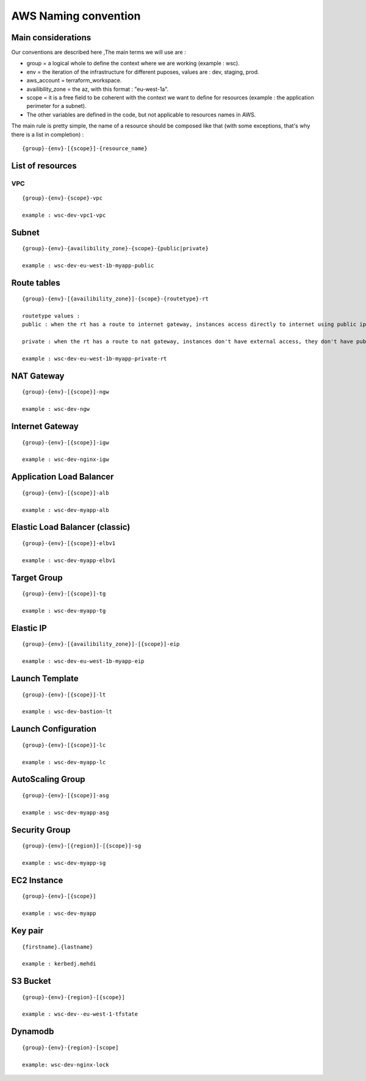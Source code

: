 AWS Naming convention
---------------------

Main considerations
~~~~~~~~~~~~~~~~~~~

Our conventions are described here ,The main terms we will use are :

- group = a logical whole to define the context where we are working (example : wsc).
- env = the iteration of the infrastructure for different puposes, values are : dev, staging, prod.
- aws_account = terraform_workspace.
- availibility_zone = the az, with this format : "eu-west-1a".
- scope = it is a free field to be coherent with the context we want to define for resources (example : the application perimeter for a subnet).
- The other variables are defined in the code, but not applicable to resources names in AWS.

The main rule is pretty simple, the name of a resource should be composed like that (with some exceptions, that's why there is a list in completion) :

::

    {group}-{env}-[{scope}]-{resource_name}


List of resources
~~~~~~~~~~~~~~~~~

VPC
^^^

::

    {group}-{env}-{scope}-vpc

    example : wsc-dev-vpc1-vpc

Subnet
~~~~~~

::

    {group}-{env}-{availibility_zone}-{scope}-{public|private}

    example : wsc-dev-eu-west-1b-myapp-public


Route tables
~~~~~~~~~~~~

::

    {group}-{env}-[{availibility_zone}]-{scope}-{routetype}-rt

    routetype values :
    public : when the rt has a route to internet gateway, instances access directly to internet using public ips.

    private : when the rt has a route to nat gateway, instances don't have external access, they don't have public ips.

    example : wsc-dev-eu-west-1b-myapp-private-rt

NAT Gateway
~~~~~~~~~~~

::

    {group}-{env}-[{scope}]-ngw

    example : wsc-dev-ngw

Internet Gateway
~~~~~~~~~~~~~~~~

::

    {group}-{env}-[{scope}]-igw

    example : wsc-dev-nginx-igw

Application Load Balancer
~~~~~~~~~~~~~~~~~~~~~~~~~

::

    {group}-{env}-[{scope}]-alb

    example : wsc-dev-myapp-alb

Elastic Load Balancer (classic)
~~~~~~~~~~~~~~~~~~~~~~~~~~~~~~~

::

    {group}-{env}-[{scope}]-elbv1

    example : wsc-dev-myapp-elbv1

Target Group
~~~~~~~~~~~~

::

    {group}-{env}-[{scope}]-tg

    example : wsc-dev-myapp-tg

Elastic IP
~~~~~~~~~~

::

    {group}-{env}-[{availibility_zone}]-[{scope}]-eip

    example : wsc-dev-eu-west-1b-myapp-eip

Launch Template
~~~~~~~~~~~~~~~

::

    {group}-{env}-[{scope}]-lt

    example : wsc-dev-bastion-lt

Launch Configuration
~~~~~~~~~~~~~~~~~~~~

::

    {group}-{env}-[{scope}]-lc

    example : wsc-dev-myapp-lc

AutoScaling Group
~~~~~~~~~~~~~~~~~

::

    {group}-{env}-[{scope}]-asg

    example : wsc-dev-myapp-asg

Security Group
~~~~~~~~~~~~~~

::

    {group}-{env}-[{region}]-[{scope}]-sg

    example : wsc-dev-myapp-sg

EC2 Instance
~~~~~~~~~~~~

::

    {group}-{env}-[{scope}]

    example : wsc-dev-myapp

Key pair
~~~~~~~~

::

    {firstname}.{lastname}

    example : kerbedj.mehdi

S3 Bucket
~~~~~~~~~

::

    {group}-{env}-{region}-[{scope}]

    example : wsc-dev--eu-west-1-tfstate

Dynamodb
~~~~~~~~

::

    {group}-{env}-{region}-[scope]

    example: wsc-dev-nginx-lock

